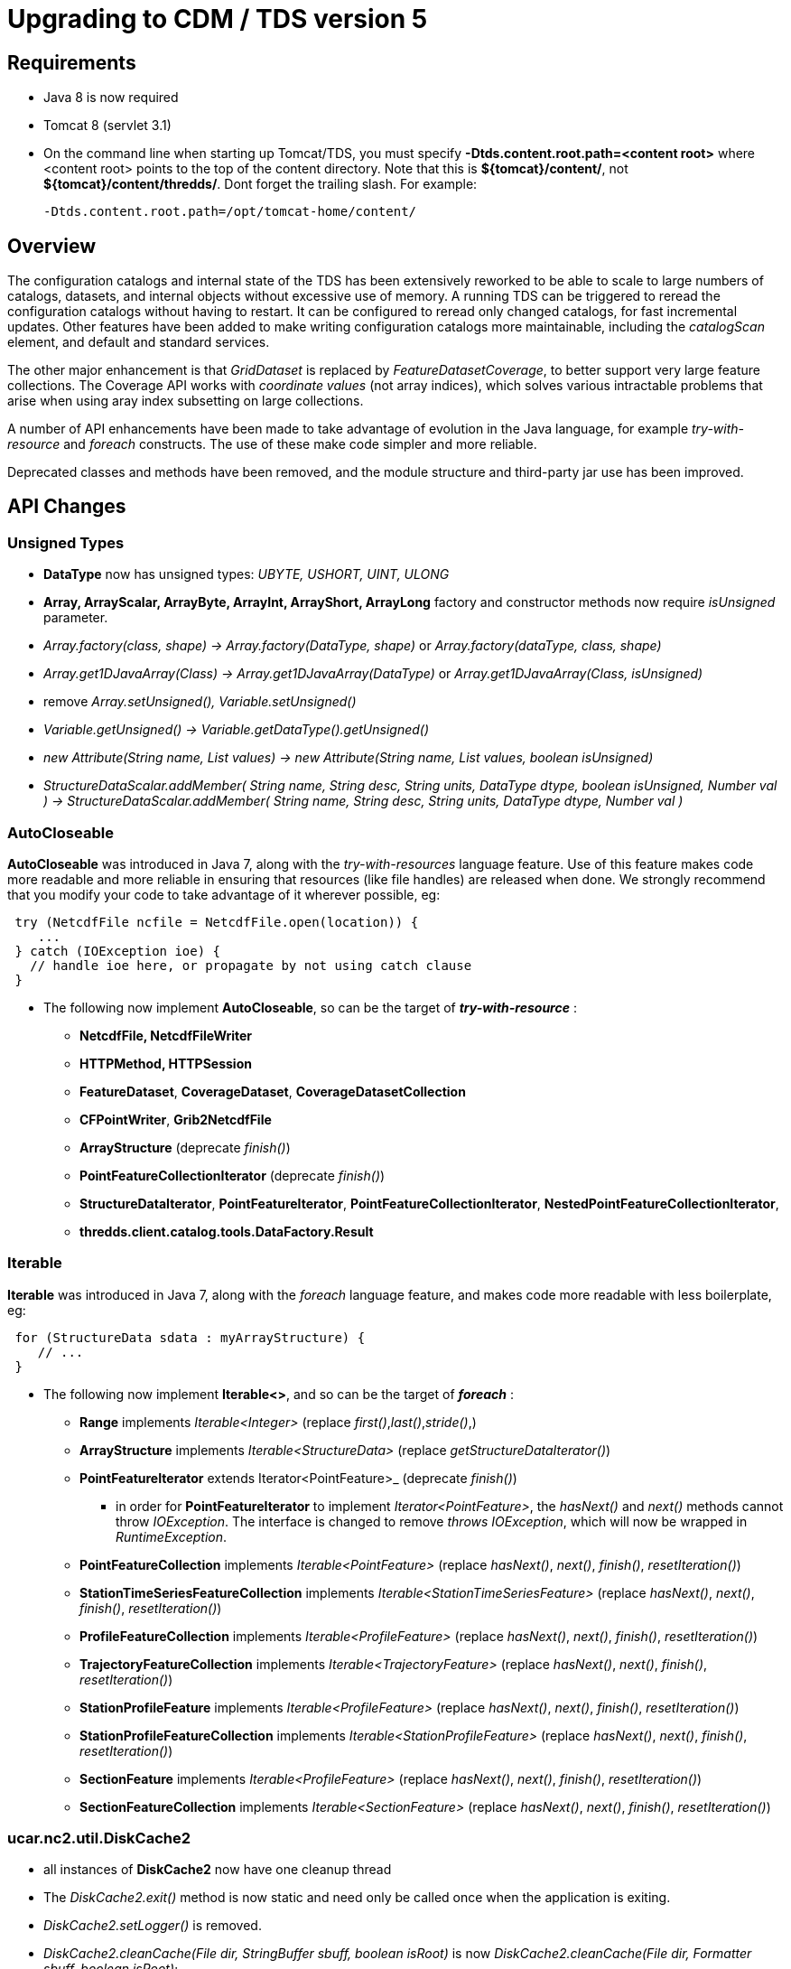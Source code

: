 :stylesheet: tds_adoc.css
:linkcss:
:source-highlighter: coderay
:tdsversion: 5.0.0
:docinfo1:
:last-update-label!:
[[tdsDocs]]

= Upgrading to CDM / TDS version 5

== Requirements

* Java 8 is now required
* Tomcat 8 (servlet 3.1)
* On the command line when starting up Tomcat/TDS, you must specify *-Dtds.content.root.path=<content root>* where <content root> points to the top of the
content directory. Note that this is **$\{tomcat}/content/**, not **$\{tomcat}/content/thredds/**. Dont forget the trailing slash. For example:
+
-------------------------------------------------
-Dtds.content.root.path=/opt/tomcat-home/content/
-------------------------------------------------

== Overview

The configuration catalogs and internal state of the TDS has been extensively reworked to be able to scale to large numbers of catalogs, datasets, and
internal objects without excessive use of memory. A running TDS can be triggered to reread the configuration catalogs without having to restart. It
can be configured to reread only changed catalogs, for fast incremental updates. Other features have been added to make writing configuration catalogs
more maintainable, including the _catalogScan_ element, and default and standard services.

The other major enhancement is that _GridDataset_ is replaced by _FeatureDatasetCoverage_, to better support very large feature collections.
The Coverage API works with _coordinate values_ (not array indices), which solves various intractable problems that arise when using aray index
subsetting on large collections.

A number of API enhancements have been made to take advantage of evolution in the Java language, for example _try-with-resource_ and _foreach_ constructs.
The use of these make code simpler and more reliable.

Deprecated classes and methods have been removed, and the module structure and third-party jar use has been improved.

== API Changes

=== Unsigned Types

* *DataType* now has unsigned types: _UBYTE, USHORT, UINT, ULONG_
* *Array, ArrayScalar, ArrayByte, ArrayInt, ArrayShort, ArrayLong* factory and constructor methods now require _isUnsigned_ parameter.
* _Array.factory(class, shape) -> Array.factory(DataType, shape)_ or _Array.factory(dataType, class, shape)_
* _Array.get1DJavaArray(Class) -> Array.get1DJavaArray(DataType)_ or _Array.get1DJavaArray(Class, isUnsigned)_
* remove _Array.setUnsigned(), Variable.setUnsigned()_
* _Variable.getUnsigned() -> Variable.getDataType().getUnsigned()_
* _new Attribute(String name, List values) -> new Attribute(String name, List values, boolean isUnsigned)_
* _StructureDataScalar.addMember( String name, String desc, String units, DataType dtype, boolean isUnsigned, Number val ) -> StructureDataScalar.addMember( String name, String desc, String units, DataType dtype, Number val )_

=== AutoCloseable
*AutoCloseable* was introduced in Java 7, along with the _try-with-resources_ language feature. Use of this feature makes code more readable
and more reliable in ensuring that resources (like file handles) are released when done. We strongly recommend that you modify your code to take advantage of it
wherever possible, eg:

[source,java]
----
 try (NetcdfFile ncfile = NetcdfFile.open(location)) {
    ...
 } catch (IOException ioe) {
   // handle ioe here, or propagate by not using catch clause
 }
----

* The following now implement *AutoCloseable*, so can be the target of *_try-with-resource_* :
** *NetcdfFile, NetcdfFileWriter*
** *HTTPMethod, HTTPSession*
** *FeatureDataset*, *CoverageDataset*, *CoverageDatasetCollection*
** *CFPointWriter*, *Grib2NetcdfFile*
** *ArrayStructure* (deprecate _finish()_)
** *PointFeatureCollectionIterator* (deprecate _finish()_)
** *StructureDataIterator*, *PointFeatureIterator*, *PointFeatureCollectionIterator*, *NestedPointFeatureCollectionIterator*,
** *thredds.client.catalog.tools.DataFactory.Result*

=== Iterable
*Iterable* was introduced in Java 7, along with the _foreach_ language feature, and makes code more readable with less boilerplate, eg:

[source,java]
----
 for (StructureData sdata : myArrayStructure) {
    // ...
 }
----

* The following now implement *Iterable<>*, and so can be the target of *_foreach_* :
** *Range* implements _Iterable<Integer>_ (replace _first()_,_last()_,_stride()_,)
** *ArrayStructure* implements _Iterable<StructureData>_ (replace _getStructureDataIterator()_)
** *PointFeatureIterator* extends Iterator<PointFeature>_  (deprecate _finish()_)
*** in order for *PointFeatureIterator* to implement _Iterator<PointFeature>_, the _hasNext()_ and _next()_ methods cannot throw _IOException_.
The interface is changed to remove _throws IOException_, which will now be wrapped in _RuntimeException_.
** *PointFeatureCollection* implements _Iterable<PointFeature>_ (replace _hasNext()_, _next()_, _finish()_, _resetIteration()_)
** *StationTimeSeriesFeatureCollection* implements _Iterable<StationTimeSeriesFeature>_ (replace _hasNext()_, _next()_, _finish()_, _resetIteration()_)
** *ProfileFeatureCollection* implements _Iterable<ProfileFeature>_ (replace _hasNext()_, _next()_, _finish()_, _resetIteration()_)
** *TrajectoryFeatureCollection* implements _Iterable<TrajectoryFeature>_ (replace _hasNext()_, _next()_, _finish()_, _resetIteration()_)
** *StationProfileFeature* implements _Iterable<ProfileFeature>_ (replace _hasNext()_, _next()_, _finish()_, _resetIteration()_)
** *StationProfileFeatureCollection* implements _Iterable<StationProfileFeature>_ (replace _hasNext()_, _next()_, _finish()_, _resetIteration()_)
** *SectionFeature* implements _Iterable<ProfileFeature>_ (replace _hasNext()_, _next()_, _finish()_, _resetIteration()_)
** *SectionFeatureCollection* implements _Iterable<SectionFeature>_ (replace _hasNext()_, _next()_, _finish()_, _resetIteration()_)

=== ucar.nc2.util.DiskCache2
** all instances of *DiskCache2* now have one cleanup thread
** The _DiskCache2.exit()_ method is now static and need only be called once when the application is exiting.
** _DiskCache2.setLogger()_ is removed.
** _DiskCache2.cleanCache(File dir, StringBuffer sbuff, boolean isRoot)_ is now __DiskCache2.cleanCache(File dir, Formatter sbuff, boolean isRoot)__;
** deprecated methods are removed: _setCachePathPolicy(int cachePathPolicy, String cachePathPolicyParam) , setPolicy(int cachePathPolicy)_
** logging of routine cache cleanup is now at _DEBUG_ level

==== ucar.ma2.Range
** _Range.copy(String name)_ replaced by _Range.setName(String name)_
** _Range.getIterator()_ deprecated, use _Range.iterator()_
** Currently a Range is specified by _start:end:stride_
** In the future, may be extended with subclasses *RangeScatter* and *RangeComposite*
** You should use the iterator now to ensure correct functionality. To iterate over the values of the Range:

[source,java]
----
 for (int i=range.first(); i<=range.last(); i+= range.stride()) {    // REPLACE THIS
    // ...
 }

 for (int i : range) {  // USE THIS
   // ...
 }
----

=== ucar.nc2.dataset
** CoordinateAxis2D.getMidpoints() was deprecated and now removed, use getCoordValuesArray()

=== ucar.nc2.ft.PointFeature
* Added method `getTimeUnit()`. An implementation exists in `ucar.nc2.ft.point.PointFeatureImpl`, so if your
`PointFeature` extends it, you shouldn't need to do any work.
* Removed method `getObservationTimeAsDate()`. Instead, use `getObservationTimeAsCalendarDate().toDate()`.
* Removed method `getNominalTimeAsDate()`. Instead, use `getNominalTimeAsCalendarDate().toDate()`.
* Removed method `getData()`. Instead, use `getDataAll()`.

=== ucar.ma2.MAMath
* Added method `equals(Array, Array)`. It is intended for use in `Object.equals()` implementations.
This means, among other things, that corresponding floating-point elements must be exactly equal, not merely within
some epsilon of each other.
* Added method `hashCode(Array array)`. It is intended for use in `Object.hashCode()` implementations and is
compatible with `equals(Array, Array)`.
* Renamed `isEqual(Array, Array)` to `fuzzyEquals(Array, Array)`. This was done to avoid (some) confusion with the new
`equals(Array, Array)`, and to highlight that this method performs *approximate* comparison of floating-point numbers,
instead of the exact comparison done by `equals(Array, Array)`.

=== Coordinate Systems

* *ucar.nc2.dataset.CoordTransBuilderIF* is split into *ucar.nc2.dataset.builder.HorizTransformBuilderIF* and *ucar.nc2.dataset.builder.VertTransformBuilderIF*
* *HorizTransformBuilderIF* now uses *AttributeContainer* instead of *NetcdfDataset, Variable*
* _CoordinateTransform.makeCoordinateTransform(NetcdfDataset ds, Variable ctv)_ is now _ProjectionCT makeCoordinateTransform(AttributeContainer ctv)_
* Previously, the optional _false_easting_, and _false_northing_ should match the units of the x and y projection coordinates

=== Feature Datasets

* *ucar.nc2.dt.TypedDatasetFactory* has been removed. Use *ucar.nc2.ft.FeatureDatasetFactoryManager*
* *ucar.nc2.dt.grid* is deprecated (but not removed) and is replaced by *ucar.nc2.ft2.coverage*
* *ucar.nc2.dt.point* and *ucar.nc2.dt.trajectory* have been removed, replaced by *ucar.nc2.ft.**
* In *FeatureDataset*, deprecated methods _getDateRange(), getStartDate(), getStartDate()_ have been removed
* In *FeatureDataset*, mutating method removed: _calcBounds()_

=== Point Feature Datasets (ucar.nc2.ft and ucar.nc2.ft.point)

* *FeatureCollection* has been renamed to *ucar.nc2.ft.DsgFeatureCollection* for clarity.
* *SectionFeature* and *SectionFeatureCollection* have been renamed to *TrajectoryProfileFeature* ,*TrajectoryProfileFeatureCollection* for clarity.
* *FeatureType.SECTION* renamed to *FeatureType.TRAJECTORY_PROFILE* for clarity.
* *NestedPointFeatureCollection* has been removed,  use *PointFeatureCC* and *PointFeatureCCC* instead when working with
    DsgFeatureCollection in a general way.
* In all the Point Feature classes, *DateUnit, Date*, and *DateRange* have been replaced by
    *CalendarDateUnit*, *CalendarDate*, and *CalendarDateRange* :
** In *PointFeature* and subclasses, deprecated methods _getObservationTimeAsDate(), getNominalTimeAsDate()_ have been removed
** In *ProfileFeature*, _getTime()_ returns _CalendarDate instead of Date
** In PointFeature implementations and subclasses, all constructors use *CalendarDateUnit* instead of *DateUnit*, and all
   _subset()_ and _flatten()_ methods use *CalendarDateRange* not *DateRange*
** In *CFPointWriter* subclasses, all constructors use *CalendarDateUnit* instead of *DateUnit*
* In *PointFeature*, deprecated method _getData()_ is removed; usually replace it with  _getDataAll()_
* In *PointFeatureCollection*, mutating methods are removed: _setCalendarDateRange(), setBoundingBox(), setSize(), calcBounds()_
* The time and altitude units for the collection can be found in the *DsgFeatureCollection*, and you can get the collection object
  from _PointFeature.getFeatureCollection()_
* In *PointFeatureIterator* and subclasses, methods _setCalculateBounds(), getDateRange(), getCalendarDateRange(), getBoundingBox(),
  getSize()_ have been removed. That information is obtained from the DsgFeatureCollection.
* In `PointFeatureIterator` and subclasses, `setBufferSize()` bas been removed.
* In `PointFeatureCollection` and subclasses, `getPointFeatureIterator()` no longer accepts a `bufferSize` argument.

=== Coverage Feature Datasets (ucar.nc2.ft2.coverage)

* Completely new package *ucar.nc2.ft2.coverage* that replaces *ucar.nc2.dt.grid*.
The class *FeatureDatasetCoverage* replaces *GridDataset*.
* Uses of classes in *ucar.nc2.dt.grid* are deprecated, though the code is still in the core jar file for now.
* For new API see link:../netcdf-java/reference/FeatureDatasets/CoverageFeatures.adoc[CoverageFeatures]
* *FeatureType.COVERAGE* is the general term for *GRID, FMRC, SWATH, CURVILINEAR* types.
Previously, GRID was used as the general type, now it referes to a specific type of Coverage.
Affects FeatureDatasetFactoryManager.open(FeatureType wantFeatureType, ...)


=== Catalogs

* All uses of classes in *thredds.catalog* are deprecated. If you still need these, you must add *legacy.jar* to your path.
* TDS and CDM now use *thredds.server.catalog* and *thredds.client.catalog*

==== Catalog Schema changes

Schema version is now 1.2.

==== Client Catalogs

* *service* elements may not be nested inside of *dataset* elements, they must be directly contained in the *catalog* element.

==== Server Configuration Catalogs

* The *catalogScan* element is now available, which scans a directory for catalog files (any file ending in xml)
* The *datasetFmrc* element is no longer supported
* *datasetRoot* elements may not be contained inside of *service* elements, they must be directly contained in the *catalog* element
* *service* elements may not be nested inside of *dataset* elements, they must be directly contained in the *catalog* element.
* *service* elements no longer need to be explicitly defined in each config catalog, but may reference user defined global services
* If the *datatype/featureType* is defined for a dataset, then the *service* element may be ommited, and the default set of services for that *datatype* will be used.
* The *expires* attribute is no longer used.

==== Viewers

* *thredds.servlet.Viewer* has *InvDatasetImpl* changed to *Dataset*
* *thredds.servlet.ViewerLinkProvider* has *InvDatasetImpl* changed to *Dataset*
* *thredds.server.viewer.dataservice.ViewerService* has *InvDatasetImpl* changed to *Dataset*

==== DatasetScan

* *addID* is no longer needed, ids are always added
* *addDatasetSize* is no longer needed, the dataset size is always added
* With **addLatest**, the *service* name is no longer used, it is always __Resolver__, and the correct service is automatically added. Use *addLatest*
attribute for simple case.
* *fileSort:* by default, datasets at each collection level are listed in increasing order by filename. To change to decreasing order, use the
_link:reference/DatasetScan.adoc#filesSort[filesSort]_ element.
* *sort:* deprecated in favor of *filesSort*
* *User pluggable classes implementing UserImplType* (crawlableDatasetImpl, crawlableDatasetFilterImpl, crawlableDatasetLabelerImpl,
crawlableDatasetSorterImpl) are no longer supported. (This was never officially released or documented).
* DatasetScan details are link:catalog/InvCatalogServerSpec.adoc[here]

==== Standard Services

* The TDS provides standard service elements, which know which services are appropriate for each Feature Type.
* User defined services in the root catalog are global and can be referenced by name in any other config catalog.
* User defined services in non-root catalogs are local to that catalog and override (by name) any global services.
* All services are enabled unless explicitly disabled
** Except for remote catalog services
* Standard service details are link:reference/Services.adoc[here]

==== FeatureCollections

* The *link:reference/collections/FeatureCollections.adoc#update[update]* element default is now __startup="never"__, meaning do not update collection
on startup, and use existing indices when the collection is accessed.
* The *link:reference/collections/FeatureCollections.adoc#filesSort[fileSort]* element is now inside the *featureCollection* itself, so it can be
processed uniformly for all types of feature collections. When a collection shows a list of files, the files will be sorted by increasing name. To use
a decreasing sort, use the element *<filesSort increasing="false" />* inside the *featureCollection* element. This supercedes the old way of placing
that element in the *<gribConfig>* element, or the older verbose *lexigraphicByName* element:
+
[source,xml]
-----------------------------------------------------------
  <filesSort>
    <lexigraphicByName increasing="false" />  // deprecated
  </filesSort>
-----------------------------------------------------------
* Feature Collection details are link:reference/collections/FeatureCollections.adoc[here]

==== Recommendations for 5.0 catalogs

* Put all *datasetRoot* elements in root catalog.
* Put all *catalogScan* elements in root catalog.
* Use StandardServices when possible. Annotate your datasets with *featureType* / **dataType**.
* Put all user-defined *service* elements in root catalog.
* Only use user-defined *service* elements in non-root catalogs when they are experimental or truly a special case.

=== Netcdf Subset Service (NCSS)

NCSS queries and responses have been improved and clarified. Generally the previous queries are backwards compatible. See
link:reference/services/NetcdfSubsetServiceReference.adoc[NCSS Reference] for details.

* New functionality:
. 2D time can now be handled for gridded datasets, with addition of _runtime_ and _timeOffset_ parameters.
. Handling of interval coordinates has been clarified.
. Use _ensCoord_ to select an ensemble member.

* Minor syntax changes:
. Use _time=all_ instead of _temporal=all_
. For station datasets, _subset=stns_ or _subset=bb_ is not needed. Just define _stns_ or a bounding box.


=== CdmrFeature Service

A new TDS service has been added for remote access to CDM Feature Datasets.

* Initial implementation for Coverage (Grid, FMRC, Swath) datasets, based on the new Coverage implementation in **ucar.nc2.ft2.coverage**.
* Target is a python client that has full access to all of the coordinate information and coordinate based subsetting capabilities of the Java client.
* Compatible / integrated with the Netcdf Subset Service (NCSS), using the same web API.

=== ThreddsConfig.xml

* You no longer turn catalog caching on or off, but you can control how many catalogs are cached (see
link:reference/ThreddsConfigXMLFile.adoc#CatalogCaching[here] for the new syntax). So the following is no longer used:

[source,xml]
----------------------
<Catalog>
  <cache>false</cache>
</Catalog>
----------------------
* By default, most services are enabled, but may still be turned off in threddsConfig.xml.

== Recommendations for ESGF

You must determine the number of datasets that are contained in all of your catalogs. To get a report, enable
link:reference/RemoteManagement.adoc[Remote Management], and from **https://server/thredds/admin/debug**, select __"Make Catalog Report"__. This may
take 5-20 minutes, depending on the numbers of catalogs.

Add the link:reference/ThreddsConfigXMLFile.adoc#CatalogCaching[ConfigCatalog] element to threddsConfig.xml:

[source,xml]
--------------------------------------------------------
<ConfigCatalog>
  <keepInMemory>100</keepInMemory>
  <reread>check</reread>
  <dir>/tomcat_home/content/thredds/cache/catalog/</dir>
  <maxDatasets>1000000</maxDatasets>
</ConfigCatalog>
--------------------------------------------------------

where:

* *keepInMemory:* using the default value of 100 is probably good enough.
* *reread:* use value of _check_ to only read changed catalogs when restarting TDS.
* *dir* is where the catalog cache files are kept. Use the default directory (or symlink to another place) unless you have a good reason to change.
* **maxDatasets**: this is the number you found in step 1. Typical values for ESGF are 1 - 7 million. This is a maximum, so its ok to make it bigger
than you need.

Here are some additional, optional changes you can make to increase maintainability:

1.  Place all *datasetRoot* elements in the top catalog
2.  Place all *service* elements in the root catalog (__catalog.xml__). These can be referencced from any catalog.
3.  Remove *service* selements from non-root catalogs.
4.  Add a *link:catalog/InvCatalogServerSpec.adoc#catalogScan[catalogScan]* element to the root catalog, replacing the list of catalogRefs listing all
the other catalogs.
* This assumes that other catalogs live in a subdirectory under the root, for example **$\{tds.content.root.path}/thredds/esgcet/**.

For example:

[source,xml]
----
<?xml version='1.0' encoding='UTF-8'?>
<catalog name="ESGF Master Catalog" version="1.2"
        xmlns:xsi="http://www.w3.org/2001/XMLSchema-instance" xmlns:xlink="http://www.w3.org/1999/xlink"
      xmlns="http://www.unidata.ucar.edu/namespaces/thredds/InvCatalog/v1.0"
      xsi:schemaLocation="http://www.unidata.ucar.edu/namespaces/thredds/InvCatalog/v1.0 http://www.unidata.ucar.edu/schemas/thredds/InvCatalog.1.2.xsd">
      
 <datasetRoot location="/esg/data" path="esg_testroot"/> 
 <datasetRoot location="/esg/arc/data/" path="esg_obs4MIPs"/>
 <datasetRoot location="/esg/cordex/data/" path="esg_cordex"/>
 <datasetRoot location="/esg/specs/data/" path="esg_specs"/>

 <service base="/thredds/dodsC/" desc="OpenDAP" name="gridded" serviceType="OpenDAP">
  <property name="requires_authorization" value="false"/>
  <property name="application" value="Web Browser"/>
 </service>

 <service base="" name="fileservice" serviceType="Compound">
  <service base="/thredds/fileServer/" desc="HTTPServer" name="HTTPServer" serviceType="HTTPServer">
    <property name="requires_authorization" value="true"/>
    <property name="application" value="Web Browser"/>
    <property name="application" value="Web Script"/>
  </service>
  <service base="gsiftp://cmip-bdm1.badc.rl.ac.uk/" desc="GridFTP" name="GridFTPServer" serviceType="GridFTP">
    <property name="requires_authorization" value="true"/> 
    <property name="application" value="DataMover-Lite"/>
  </service>
  <service base="/thredds/dodsC/" desc="OpenDAP" name="OpenDAPFiles" serviceType="OpenDAP">
    <property name="requires_authorization" value="false"/>
    <property name="application" value="Web Browser"/>
  </service>
 </service>

 <catalogScan name="ESGF catalogs" path="esgcet" location="esgcet" />

</catalog>
----

'''''

image:http://www.unidata.ucar.edu/images/logos/thredds_tds-75x75.png[TDS]This document was last updated October 2015.
Send comments to the mailto:thredds@unidata.ucar.edu[THREDDS list].
